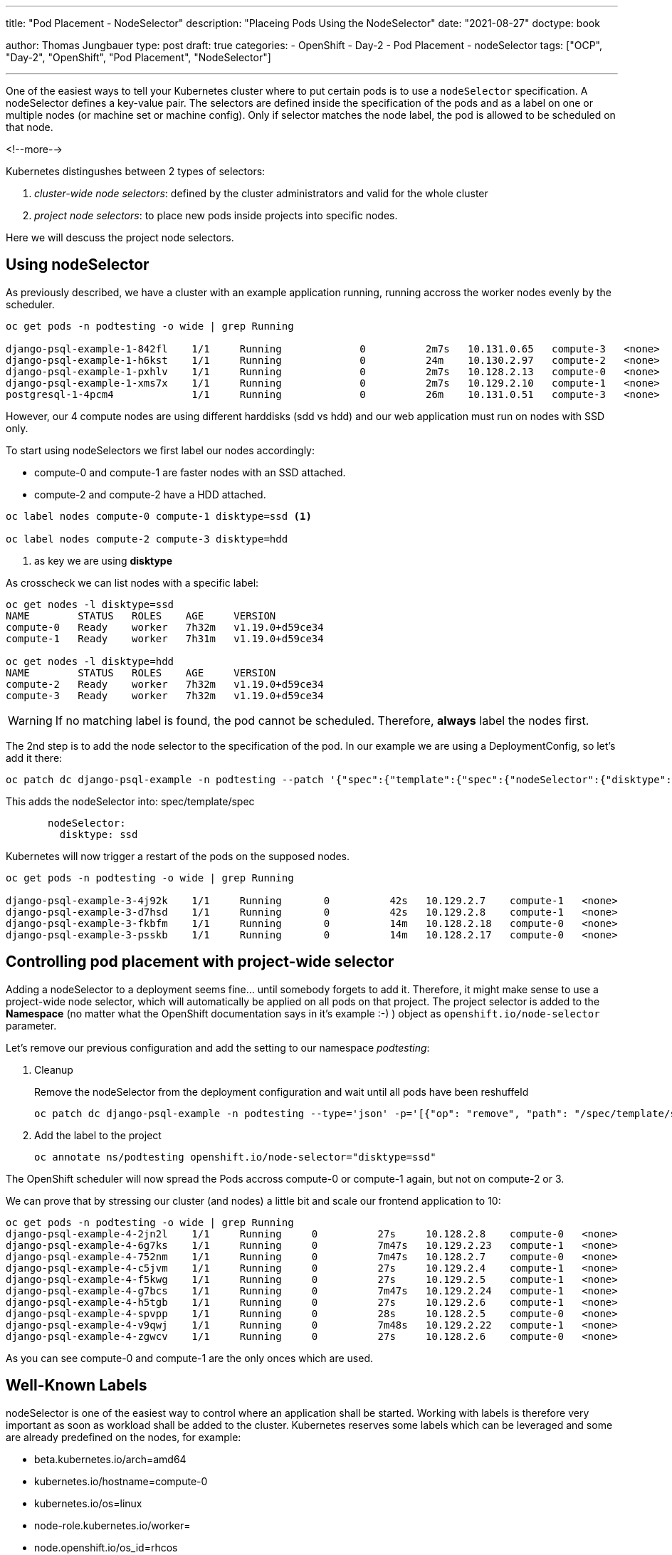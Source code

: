 --- 
title: "Pod Placement - NodeSelector"
description: "Placeing Pods Using the NodeSelector"
date: "2021-08-27"
doctype: book

author: Thomas Jungbauer
type: post
draft: true
categories:
   - OpenShift
   - Day-2
   - Pod Placement
   - nodeSelector
tags: ["OCP", "Day-2", "OpenShift", "Pod Placement", "NodeSelector"] 

---

:imagesdir: /OpenShift/Day-2/images/
:icons: font
:toc:

One of the easiest ways to tell your Kubernetes cluster where to put certain pods is to use a `nodeSelector` specification. A nodeSelector defines a key-value pair. 
The selectors are defined inside the specification of the pods and as a label on one or multiple nodes (or machine set or machine config). Only if selector matches the node label, the pod is allowed to be scheduled on that node. 

<!--more--> 

Kubernetes distingushes between 2 types of selectors: 

. _cluster-wide node selectors_: defined by the cluster administrators and valid for the whole cluster
. _project node selectors_: to place new pods inside projects into specific nodes.

Here we will descuss the project node selectors. 

== Using nodeSelector

As previously described, we have a cluster with an example application running, running accross the worker nodes evenly by the scheduler. 

[source,bash]
----
oc get pods -n podtesting -o wide | grep Running

django-psql-example-1-842fl    1/1     Running             0          2m7s   10.131.0.65   compute-3   <none>           <none>
django-psql-example-1-h6kst    1/1     Running             0          24m    10.130.2.97   compute-2   <none>           <none>
django-psql-example-1-pxhlv    1/1     Running             0          2m7s   10.128.2.13   compute-0   <none>           <none>
django-psql-example-1-xms7x    1/1     Running             0          2m7s   10.129.2.10   compute-1   <none>           <none>
postgresql-1-4pcm4             1/1     Running             0          26m    10.131.0.51   compute-3   <none>           <none>
----

However, our 4 compute nodes are using different harddisks (sdd vs hdd) and our web application must run on nodes with SSD only. 

To start using nodeSelectors we first label our nodes accordingly: 

* compute-0 and compute-1 are faster nodes with an SSD attached.
* compute-2 and compute-2 have a HDD attached. 

[source,bash]
----
oc label nodes compute-0 compute-1 disktype=ssd <1>

oc label nodes compute-2 compute-3 disktype=hdd
----
<1> as key we are using *disktype*

As crosscheck we can list nodes with a specific label: 

[source,bash]
----
oc get nodes -l disktype=ssd
NAME        STATUS   ROLES    AGE     VERSION
compute-0   Ready    worker   7h32m   v1.19.0+d59ce34
compute-1   Ready    worker   7h31m   v1.19.0+d59ce34

oc get nodes -l disktype=hdd
NAME        STATUS   ROLES    AGE     VERSION
compute-2   Ready    worker   7h32m   v1.19.0+d59ce34
compute-3   Ready    worker   7h32m   v1.19.0+d59ce34
----

WARNING: If no matching label is found, the pod cannot be scheduled. Therefore, *always* label the nodes first.

The 2nd step is to add the node selector to the specification of the pod. In our example we are using a DeploymentConfig, so let's add it there: 

[source,bash]
----
oc patch dc django-psql-example -n podtesting --patch '{"spec":{"template":{"spec":{"nodeSelector":{"disktype":"ssd"}}}}}'
----

This adds the nodeSelector into: spec/template/spec 

[source,yaml]
----
       nodeSelector:
         disktype: ssd
----

Kubernetes will now trigger a restart of the pods on the supposed nodes. 

[source,bash]
----
oc get pods -n podtesting -o wide | grep Running

django-psql-example-3-4j92k    1/1     Running       0          42s   10.129.2.7    compute-1   <none>           <none>
django-psql-example-3-d7hsd    1/1     Running       0          42s   10.129.2.8    compute-1   <none>           <none>
django-psql-example-3-fkbfm    1/1     Running       0          14m   10.128.2.18   compute-0   <none>           <none>
django-psql-example-3-psskb    1/1     Running       0          14m   10.128.2.17   compute-0   <none>           <none>
----

== Controlling pod placement with project-wide selector 

Adding a nodeSelector to a deployment seems fine... until somebody forgets to add it. Therefore, it might make sense to use a project-wide node selector, which will automatically be applied on all pods on that project. The project selector is added to the *Namespace* (no matter what the OpenShift documentation says in it's example :-) ) object as `openshift.io/node-selector` parameter. 

Let's remove our previous configuration and add the setting to our namespace _podtesting_: 

. Cleanup
+
Remove the nodeSelector from the deployment configuration and wait until all pods have been reshuffeld 
+
[source,bash]
----
oc patch dc django-psql-example -n podtesting --type='json' -p='[{"op": "remove", "path": "/spec/template/spec/nodeSelector", "value": "disktype=ssd" }]'
----

. Add the label to the project
+
[source,bash]
----
oc annotate ns/podtesting openshift.io/node-selector="disktype=ssd"
----

The OpenShift scheduler will now spread the Pods accross compute-0 or compute-1 again, but not on compute-2 or 3.

We can prove that by stressing our cluster (and nodes) a little bit and scale our frontend application to 10: 

[source,bash]
----
oc get pods -n podtesting -o wide | grep Running
django-psql-example-4-2jn2l    1/1     Running     0          27s     10.128.2.8    compute-0   <none>           <none>
django-psql-example-4-6g7ks    1/1     Running     0          7m47s   10.129.2.23   compute-1   <none>           <none>
django-psql-example-4-752nm    1/1     Running     0          7m47s   10.128.2.7    compute-0   <none>           <none>
django-psql-example-4-c5jvm    1/1     Running     0          27s     10.129.2.4    compute-1   <none>           <none>
django-psql-example-4-f5kwg    1/1     Running     0          27s     10.129.2.5    compute-1   <none>           <none>
django-psql-example-4-g7bcs    1/1     Running     0          7m47s   10.129.2.24   compute-1   <none>           <none>
django-psql-example-4-h5tgb    1/1     Running     0          27s     10.129.2.6    compute-1   <none>           <none>
django-psql-example-4-spvpp    1/1     Running     0          28s     10.128.2.5    compute-0   <none>           <none>
django-psql-example-4-v9qwj    1/1     Running     0          7m48s   10.129.2.22   compute-1   <none>           <none>
django-psql-example-4-zgwcv    1/1     Running     0          27s     10.128.2.6    compute-0   <none>           <none>
----

As you can see compute-0 and compute-1 are the only onces which are used. 


== Well-Known Labels

nodeSelector is one of the easiest way to control where an application shall be started. Working with labels is therefore very important as soon as workload shall be added to the cluster. 
Kubernetes reserves some labels which can be leveraged and some are already predefined on the nodes, for example: 

* beta.kubernetes.io/arch=amd64
* kubernetes.io/hostname=compute-0
* kubernetes.io/os=linux
* node-role.kubernetes.io/worker=
* node.openshift.io/os_id=rhcos

A list of all known can be found at: [<<source_1,1>>]

Two of them I would like to mention, since they might become very important when designing the placement of pods: 

* topology.kubernetes.io/zone == a logical failure domain.
* topology.kubernetes.io/region == larger domain, cotaining one or more zones.

== Cleanup 

For the next chapter of the Pod Placement Series we need to cleanup our configuration. 

. Scale the frontend down to 2
+
[source,bash]
----
oc scale --replicas=2 dc/django-psql-example -n podtesting
----

. Remove the label from the namespace
+
[source,bash]
----
oc annotate ns/podtesting openshift.io/node-selector- <1>
----
<1> The minus at the end defines that this annotation shall be removed

== Sources
* [[source_1]][1]: https://kubernetes.io/docs/reference/labels-annotations-taints/[Well-Known Labels, Annotations and Taints^]